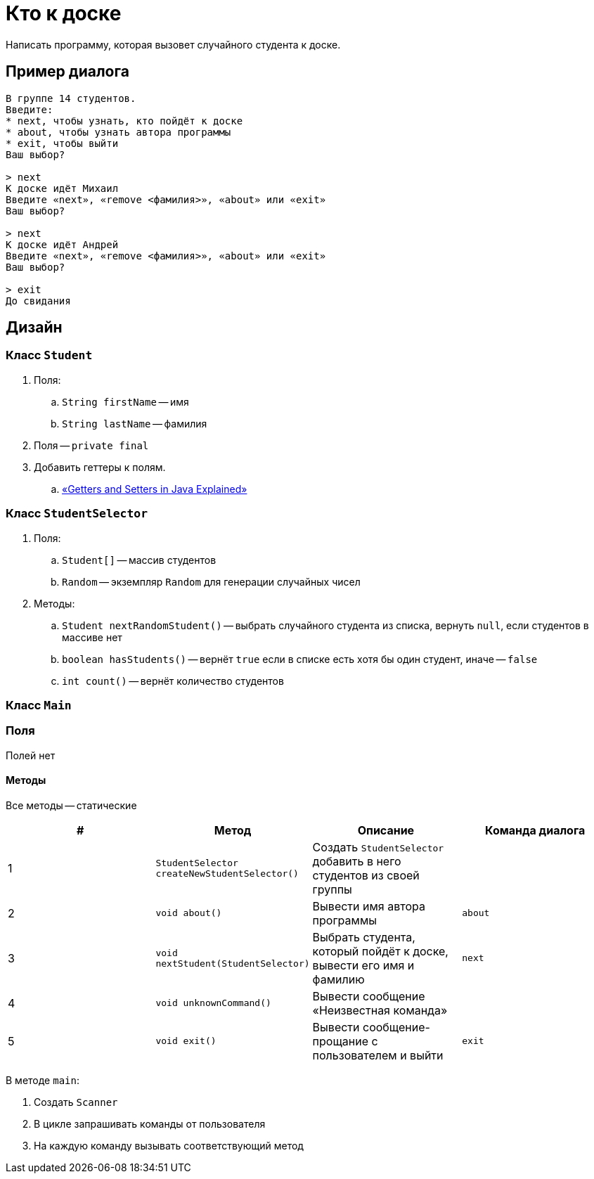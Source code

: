 = Кто к доске

Написать программу, которая вызовет случайного студента к доске.

== Пример диалога

[source,text]
----
В группе 14 студентов.
Введите:
* next, чтобы узнать, кто пойдёт к доске
* about, чтобы узнать автора программы
* exit, чтобы выйти
Ваш выбор?

> next
К доске идёт Михаил
Введите «next», «remove <фамилия>», «about» или «exit»
Ваш выбор?

> next
К доске идёт Андрей
Введите «next», «remove <фамилия>», «about» или «exit»
Ваш выбор?

> exit
До свидания
----

== Дизайн

=== Класс `Student`

. Поля:
.. `String firstName` -- имя
.. `String lastName` -- фамилия
. Поля -- `private final`
. Добавить геттеры к полям.
.. https://www.freecodecamp.org/news/java-getters-and-setters/[«Getters and Setters in Java Explained»]

=== Класс `StudentSelector`

. Поля:
.. `Student[]` -- массив студентов
.. `Random` -- экземпляр `Random` для генерации случайных чисел
. Методы:
.. `Student nextRandomStudent()` -- выбрать случайного студента из списка, вернуть `null`, если студентов в массиве нет
.. `boolean hasStudents()` -- вернёт `true` если в списке есть хотя бы один студент, иначе -- `false`
.. `int count()` -- вернёт количество студентов

=== Класс `Main`

=== Поля

Полей нет

==== Методы

Все методы -- статические

|===
| # | Метод | Описание | Команда диалога

| {counter:mainMethods}
| `StudentSelector createNewStudentSelector()`
| Создать `StudentSelector` добавить в него студентов из своей группы
|

| {counter:mainMethods}
| `void about()`
| Вывести имя автора программы
| `about`

| {counter:mainMethods}
| `void nextStudent(StudentSelector)`
| Выбрать студента, который пойдёт к доске, вывести его имя и фамилию
| `next`

| {counter:mainMethods}
| `void unknownCommand()`
| Вывести сообщение «Неизвестная команда»
|

| {counter:mainMethods}
| `void exit()`
| Вывести сообщение-прощание с пользователем и выйти
| `exit`

|===

В методе `main`:

. Создать `Scanner`
. В цикле запрашивать команды от пользователя
. На каждую команду вызывать соответствующий метод
